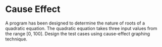 * Cause Effect
A program has been designed to determine the nature of roots of a quadratic equation. The quadratic equation takes three input values from the range [0, 100]. Design the test cases using cause-effect graphing technique.
